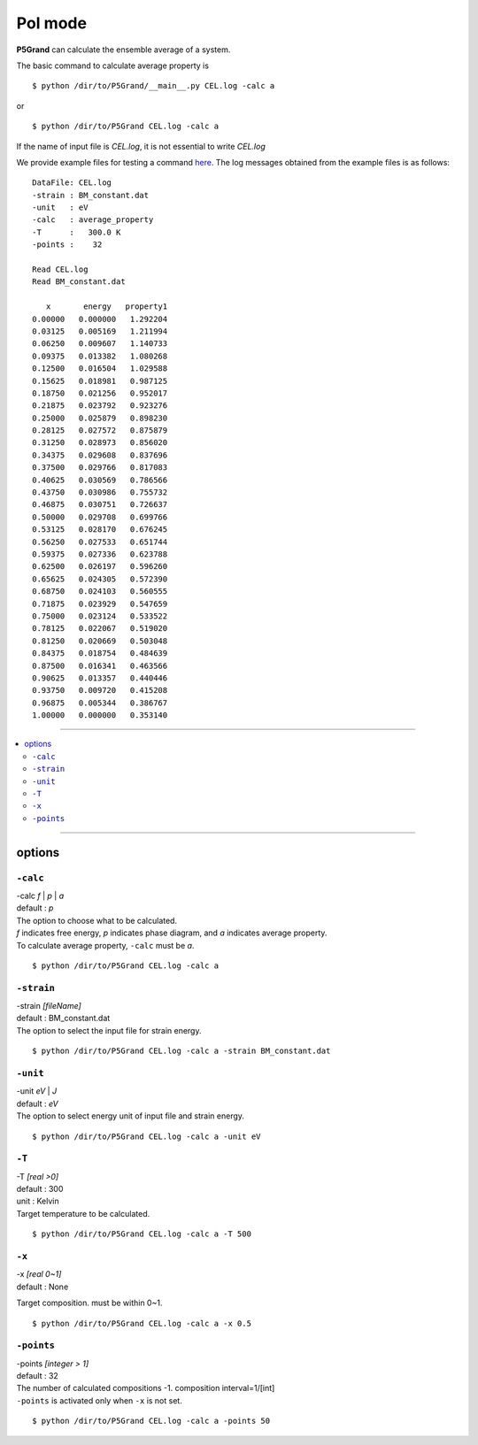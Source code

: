 PoI mode
================

**P5Grand** can calculate the ensemble average of a system.

The basic command to calculate average property is ::

 $ python /dir/to/P5Grand/__main__.py CEL.log -calc a

or ::

 $ python /dir/to/P5Grand CEL.log -calc a 

If the name of input file is `CEL.log`, it is not essential to write `CEL.log`

We provide example files for testing a command `here <https://github.com/Han-Gyuseung/P5Grand/tree/main/example/bandgap-InGaAs>`_.
The log messages obtained from the example files is as follows:


::

 DataFile: CEL.log
 -strain : BM_constant.dat
 -unit   : eV
 -calc   : average_property
 -T      :   300.0 K
 -points :    32
 
 Read CEL.log
 Read BM_constant.dat
 
    x       energy   property1 
 0.00000   0.000000   1.292204 
 0.03125   0.005169   1.211994 
 0.06250   0.009607   1.140733 
 0.09375   0.013382   1.080268 
 0.12500   0.016504   1.029588 
 0.15625   0.018981   0.987125 
 0.18750   0.021256   0.952017 
 0.21875   0.023792   0.923276 
 0.25000   0.025879   0.898230 
 0.28125   0.027572   0.875879 
 0.31250   0.028973   0.856020 
 0.34375   0.029608   0.837696 
 0.37500   0.029766   0.817083 
 0.40625   0.030569   0.786566 
 0.43750   0.030986   0.755732 
 0.46875   0.030751   0.726637 
 0.50000   0.029708   0.699766 
 0.53125   0.028170   0.676245 
 0.56250   0.027533   0.651744 
 0.59375   0.027336   0.623788 
 0.62500   0.026197   0.596260 
 0.65625   0.024305   0.572390 
 0.68750   0.024103   0.560555 
 0.71875   0.023929   0.547659 
 0.75000   0.023124   0.533522 
 0.78125   0.022067   0.519020 
 0.81250   0.020669   0.503048 
 0.84375   0.018754   0.484639 
 0.87500   0.016341   0.463566 
 0.90625   0.013357   0.440446 
 0.93750   0.009720   0.415208 
 0.96875   0.005344   0.386767 
 1.00000   0.000000   0.353140

 
-------------------

.. contents::
   :depth: 2
   :local:

-------------------


options
-------

``-calc``
**********

| -calc `f` | `p` | `a`
| default : `p`

| The option to choose what to be calculated.
| `f` indicates free energy, `p` indicates phase diagram, and `a` indicates average property.
| To calculate average property, ``-calc`` must be `a`.

::

 $ python /dir/to/P5Grand CEL.log -calc a


``-strain``
***********

| -strain `[fileName]`
| default : BM_constant.dat

| The option to select the input file for strain energy.

::

 $ python /dir/to/P5Grand CEL.log -calc a -strain BM_constant.dat

``-unit``
*********

| -unit `eV` | `J`
| default : `eV`

| The option to select energy unit of input file and strain energy.

::

 $ python /dir/to/P5Grand CEL.log -calc a -unit eV


``-T``
********

| -T `[real >0]`
| default : 300
| unit : Kelvin

| Target temperature to be calculated.

::

 $ python /dir/to/P5Grand CEL.log -calc a -T 500


``-x``
******

| -x `[real 0~1]`
| default : None

Target composition. must be within 0~1.

::

 $ python /dir/to/P5Grand CEL.log -calc a -x 0.5



``-points``
***********

| -points `[integer > 1]`
| default : 32

| The number of calculated compositions -1. composition interval=1/[int]
| ``-points`` is activated only when ``-x`` is not set.

::

 $ python /dir/to/P5Grand CEL.log -calc a -points 50

